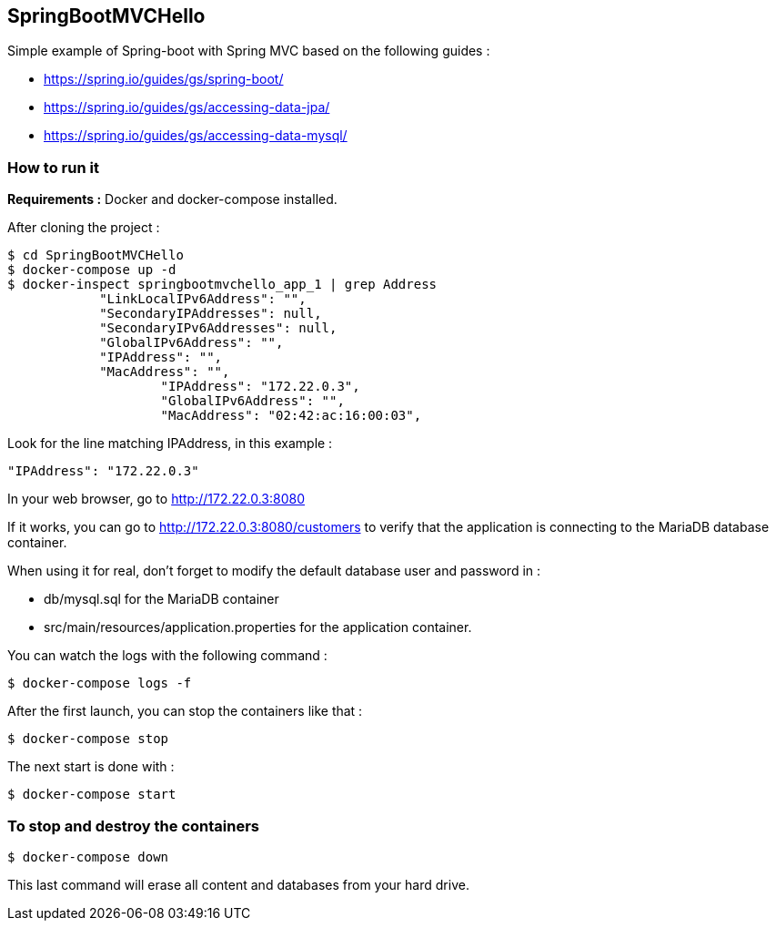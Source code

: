 == SpringBootMVCHello

Simple example of Spring-boot with Spring MVC based on the following guides :

* https://spring.io/guides/gs/spring-boot/
* https://spring.io/guides/gs/accessing-data-jpa/
* https://spring.io/guides/gs/accessing-data-mysql/

=== How to run it

*Requirements :* Docker and docker-compose installed.

After cloning the project :

[source,bash]
----
$ cd SpringBootMVCHello
$ docker-compose up -d
$ docker-inspect springbootmvchello_app_1 | grep Address
            "LinkLocalIPv6Address": "",
            "SecondaryIPAddresses": null,
            "SecondaryIPv6Addresses": null,
            "GlobalIPv6Address": "",
            "IPAddress": "",
            "MacAddress": "",
                    "IPAddress": "172.22.0.3",
                    "GlobalIPv6Address": "",
                    "MacAddress": "02:42:ac:16:00:03",
----

Look for the line matching IPAddress, in this example :

    "IPAddress": "172.22.0.3"

In your web browser, go to http://172.22.0.3:8080

If it works, you can go to http://172.22.0.3:8080/customers to verify that the application is connecting to the MariaDB database container.

When using it for real, don't forget to modify the default database user and password in :

* db/mysql.sql for the MariaDB container
* src/main/resources/application.properties for the application container.

You can watch the logs with the following command :

[source,bash]
----
$ docker-compose logs -f
----

After the first launch, you can stop the containers like that :

[source,bash]
----
$ docker-compose stop
----

The next start is done with :

[source,bash]
----
$ docker-compose start
----

=== To stop and destroy the containers

[source,bash]
----
$ docker-compose down
----

This last command will erase all content and databases from your hard drive.



